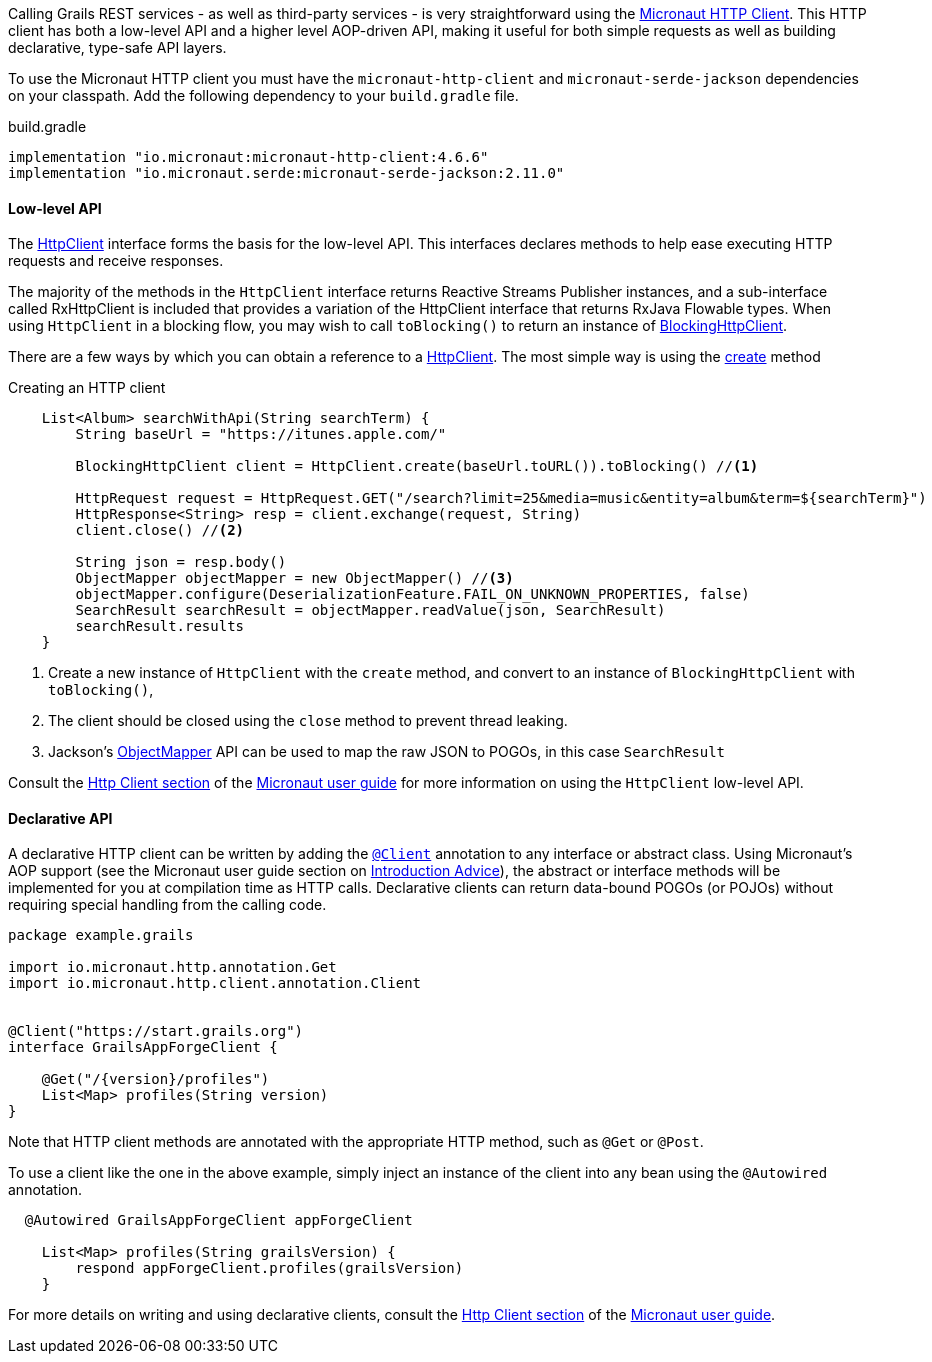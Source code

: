 Calling Grails REST services - as well as third-party services - is very straightforward using the https://docs.micronaut.io/latest/guide/index.html#httpClient[Micronaut HTTP Client]. This HTTP client has both a low-level API and a higher level AOP-driven API, making it useful for both simple requests as well as building declarative, type-safe API layers.

To use the Micronaut HTTP client you must have the `micronaut-http-client` and `micronaut-serde-jackson` dependencies on your classpath. Add the following dependency to your `build.gradle` file.

.build.gradle
[source,groovy]
----
implementation "io.micronaut:micronaut-http-client:4.6.6"
implementation "io.micronaut.serde:micronaut-serde-jackson:2.11.0"
----

==== Low-level API

The https://docs.micronaut.io/latest/api/io/micronaut/http/client/HttpClient.html[HttpClient] interface forms the basis for the low-level API. This interfaces declares methods to help ease executing HTTP requests and receive responses.

The majority of the methods in the `HttpClient` interface returns Reactive Streams Publisher instances, and a sub-interface called RxHttpClient is included that provides a variation of the HttpClient interface that returns RxJava Flowable types. When using `HttpClient` in a blocking flow, you may wish to call `toBlocking()` to return an instance of https://docs.micronaut.io/latest/api/io/micronaut/http/client/BlockingHttpClient.html[BlockingHttpClient].

There are a few ways by which you can obtain a reference to a https://docs.micronaut.io/latest/api/io/micronaut/http/client/HttpClient.html[HttpClient]. The most simple way is using the https://docs.micronaut.io/latest/api/io/micronaut/http/client/HttpClient.html#create-java.net.URL-[create] method

.Creating an HTTP client
[source, groovy]
----
    List<Album> searchWithApi(String searchTerm) {
        String baseUrl = "https://itunes.apple.com/"

        BlockingHttpClient client = HttpClient.create(baseUrl.toURL()).toBlocking() //<1>

        HttpRequest request = HttpRequest.GET("/search?limit=25&media=music&entity=album&term=${searchTerm}")
        HttpResponse<String> resp = client.exchange(request, String)
        client.close() //<2>

        String json = resp.body()
        ObjectMapper objectMapper = new ObjectMapper() //<3>
        objectMapper.configure(DeserializationFeature.FAIL_ON_UNKNOWN_PROPERTIES, false)
        SearchResult searchResult = objectMapper.readValue(json, SearchResult)
        searchResult.results
    }
----
<1> Create a new instance of `HttpClient` with the `create` method, and convert to an instance of `BlockingHttpClient` with `toBlocking()`,
<2> The client should be closed using the `close` method to prevent thread leaking.
<3> Jackson's https://fasterxml.github.io/jackson-databind/javadoc/2.9/com/fasterxml/jackson/databind/ObjectMapper.html[ObjectMapper] API can be used to map the raw JSON to POGOs, in this case `SearchResult`

Consult the https://docs.micronaut.io/latest/guide/index.html#lowLevelHttpClient[Http Client section] of the https://docs.micronaut.io/latest/guide/index.html[Micronaut user guide] for more information on using the `HttpClient` low-level API.

==== Declarative API

A declarative HTTP client can be written by adding the https://docs.micronaut.io/latest/api/io/micronaut/http/client/annotation/Client.html[`@Client`] annotation to any interface or abstract class. Using Micronaut's AOP support (see the Micronaut user guide section on https://docs.micronaut.io/latest/guide/index.html#introductionAdvice[Introduction Advice]), the abstract or interface methods will be implemented for you at compilation time as HTTP calls. Declarative clients can return data-bound POGOs (or POJOs) without requiring special handling from the calling code.

[source,groovy]
----
package example.grails

import io.micronaut.http.annotation.Get
import io.micronaut.http.client.annotation.Client


@Client("https://start.grails.org")
interface GrailsAppForgeClient {

    @Get("/{version}/profiles")
    List<Map> profiles(String version)
}

----

Note that HTTP client methods are annotated with the appropriate HTTP method, such as `@Get` or `@Post`.

To use a client like the one in the above example, simply inject an instance of the client into any bean using the `@Autowired` annotation.

[source,groovy]
----
  @Autowired GrailsAppForgeClient appForgeClient

    List<Map> profiles(String grailsVersion) {
        respond appForgeClient.profiles(grailsVersion)
    }
----

For more details on writing and using declarative clients, consult the https://docs.micronaut.io/latest/guide/index.html#clientAnnotation[Http Client section] of the https://docs.micronaut.io/latest/guide/index.html[Micronaut user guide].
